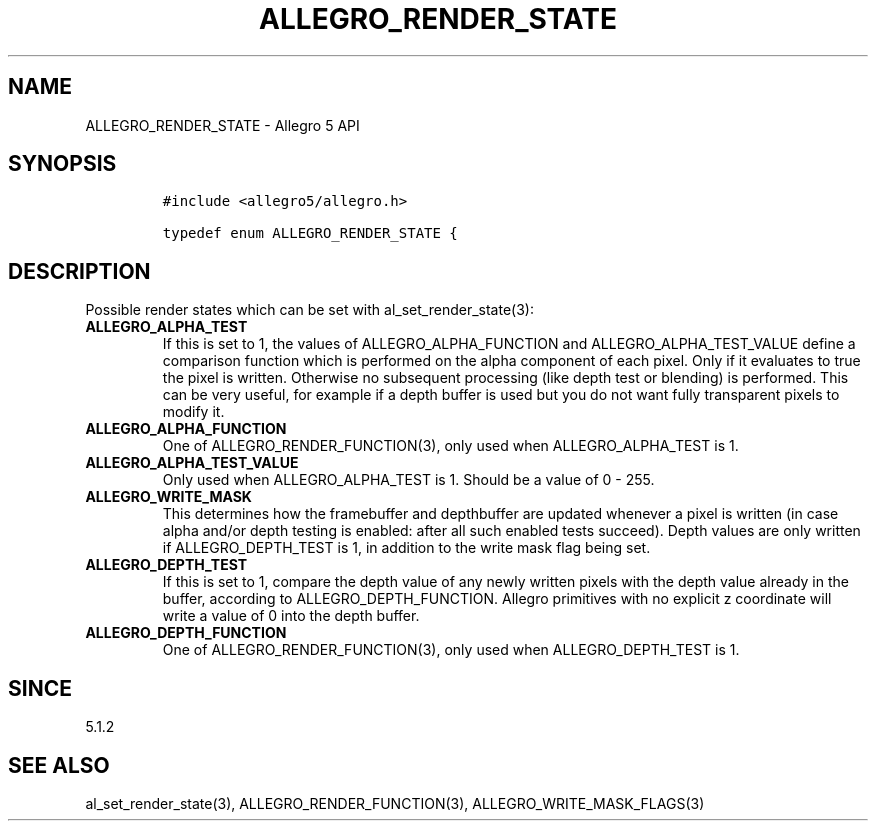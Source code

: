 .\" Automatically generated by Pandoc 1.19.2.4
.\"
.TH "ALLEGRO_RENDER_STATE" "3" "" "Allegro reference manual" ""
.hy
.SH NAME
.PP
ALLEGRO_RENDER_STATE \- Allegro 5 API
.SH SYNOPSIS
.IP
.nf
\f[C]
#include\ <allegro5/allegro.h>

typedef\ enum\ ALLEGRO_RENDER_STATE\ {
\f[]
.fi
.SH DESCRIPTION
.PP
Possible render states which can be set with al_set_render_state(3):
.TP
.B ALLEGRO_ALPHA_TEST
If this is set to 1, the values of ALLEGRO_ALPHA_FUNCTION and
ALLEGRO_ALPHA_TEST_VALUE define a comparison function which is performed
on the alpha component of each pixel.
Only if it evaluates to true the pixel is written.
Otherwise no subsequent processing (like depth test or blending) is
performed.
This can be very useful, for example if a depth buffer is used but you
do not want fully transparent pixels to modify it.
.RS
.RE
.TP
.B ALLEGRO_ALPHA_FUNCTION
One of ALLEGRO_RENDER_FUNCTION(3), only used when ALLEGRO_ALPHA_TEST is
1.
.RS
.RE
.TP
.B ALLEGRO_ALPHA_TEST_VALUE
Only used when ALLEGRO_ALPHA_TEST is 1.
Should be a value of 0 \- 255.
.RS
.RE
.TP
.B ALLEGRO_WRITE_MASK
This determines how the framebuffer and depthbuffer are updated whenever
a pixel is written (in case alpha and/or depth testing is enabled: after
all such enabled tests succeed).
Depth values are only written if ALLEGRO_DEPTH_TEST is 1, in addition to
the write mask flag being set.
.RS
.RE
.TP
.B ALLEGRO_DEPTH_TEST
If this is set to 1, compare the depth value of any newly written pixels
with the depth value already in the buffer, according to
ALLEGRO_DEPTH_FUNCTION.
Allegro primitives with no explicit z coordinate will write a value of 0
into the depth buffer.
.RS
.RE
.TP
.B ALLEGRO_DEPTH_FUNCTION
One of ALLEGRO_RENDER_FUNCTION(3), only used when ALLEGRO_DEPTH_TEST is
1.
.RS
.RE
.SH SINCE
.PP
5.1.2
.SH SEE ALSO
.PP
al_set_render_state(3), ALLEGRO_RENDER_FUNCTION(3),
ALLEGRO_WRITE_MASK_FLAGS(3)
